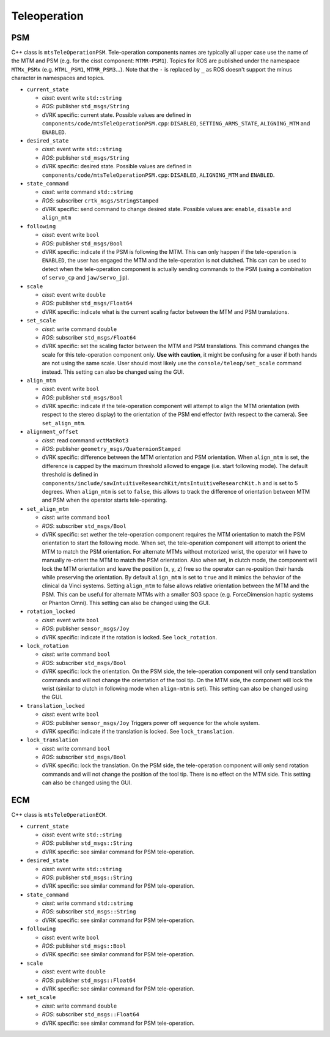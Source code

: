 Teleoperation
#############

PSM
***

C++ class is ``mtsTeleOperationPSM``.  Tele-operation components names
are typically all upper case use the name of the MTM and PSM (e.g. for
the cisst component: ``MTMR-PSM1``).  Topics for ROS are published
under the namespace ``MTMx_PSMx`` (e.g. ``MTML_PSM1``,
``MTMR_PSM3``...).  Note that the ``-`` is replaced by ``_`` as ROS
doesn't support the minus character in namespaces and topics.

* ``current_state``

  * *cisst*: event write ``std::string``
  * *ROS*: publisher ``std_msgs/String``
  * dVRK specific: current state.  Possible values are defined in
    ``components/code/mtsTeleOperationPSM.cpp``: ``DISABLED``,
    ``SETTING_ARMS_STATE``, ``ALIGNING_MTM`` and ``ENABLED``.

* ``desired_state``

  * *cisst*: event write ``std::string``
  * *ROS*: publisher ``std_msgs/String``
  * dVRK specific: desired state.  Possible values are defined in
    ``components/code/mtsTeleOperationPSM.cpp``: ``DISABLED``,
    ``ALIGNING_MTM`` and ``ENABLED``.

* ``state_command``

  * *cisst*: write command ``std::string``
  * *ROS*: subscriber ``crtk_msgs/StringStamped``
  * dVRK specific: send command to change desired state.  Possible
    values are: ``enable``, ``disable`` and ``align_mtm``

* ``following``

  * *cisst*: event write ``bool``
  * *ROS*: publisher ``std_msgs/Bool``
  * dVRK specific: indicate if the PSM is following the MTM.  This can
    only happen if the tele-operation is ``ENABLED``, the user has
    engaged the MTM and the tele-operation is not clutched.  This can
    can be used to detect when the tele-operation component is
    actually sending commands to the PSM (using a combination of
    ``servo_cp`` and ``jaw/servo_jp``).

* ``scale``

  * *cisst*: event write ``double``
  * *ROS*: publisher ``std_msgs/Float64``
  * dVRK specific: indicate what is the current scaling factor between
    the MTM and PSM translations.

* ``set_scale``

  * *cisst*: write command ``double``
  * *ROS*: subscriber ``std_msgs/Float64``
  * dVRK specific: set the scaling factor between the MTM and PSM
    translations.  This command changes the scale for this
    tele-operation component only.  **Use with caution**, it might be
    confusing for a user if both hands are not using the same scale.
    User should most likely use the ``console/teleop/set_scale``
    command instead.  This setting can also be changed using the GUI.

* ``align_mtm``

  * *cisst*: event write ``bool``
  * *ROS*: publisher ``std_msgs/Bool``
  * dVRK specific: indicate if the tele-operation component will
    attempt to align the MTM orientation (with respect to the stereo
    display) to the orientation of the PSM end effector (with respect
    to the camera).  See ``set_align_mtm``.

* ``alignment_offset``

  * *cisst*: read command ``vctMatRot3``
  * *ROS*: publisher ``geometry_msgs/QuaternionStamped``
  * dVRK specific: difference between the MTM orientation and PSM
    orientation.  When ``align_mtm`` is set, the difference is capped
    by the maximum threshold allowed to engage (i.e. start following
    mode).  The default threshold is defined in
    ``components/include/sawIntuitiveResearchKit/mtsIntuitiveResearchKit.h``
    and is set to 5 degrees.  When ``align_mtm`` is set to ``false``,
    this allows to track the difference of orientation between MTM and
    PSM when the operator starts tele-operating.

* ``set_align_mtm``

  * *cisst*: write command ``bool``
  * *ROS*: subscriber ``std_msgs/Bool``
  * dVRK specific: set wether the tele-operation component requires
    the MTM orientation to match the PSM orientation to start the
    following mode.  When set, the tele-operation component will
    attempt to orient the MTM to match the PSM orientation.  For
    alternate MTMs without motorized wrist, the operator will have to
    manually re-orient the MTM to match the PSM orientation.  Also
    when set, in clutch mode, the component will lock the MTM
    orientation and leave the position (x, y, z) free so the operator
    can re-position their hands while preserving the orientation.  By
    default ``align_mtm`` is set to ``true`` and it mimics the
    behavior of the clinical da Vinci systems.  Setting ``align_mtm``
    to false allows relative orientation between the MTM and the PSM.
    This can be useful for alternate MTMs with a smaller SO3 space
    (e.g. ForceDimension haptic systems or Phanton Omni).  This
    setting can also be changed using the GUI.

* ``rotation_locked``

  * *cisst*: event write ``bool``
  * *ROS*: publisher ``sensor_msgs/Joy``
  * dVRK specific: indicate if the rotation is locked.  See
    ``lock_rotation``.

* ``lock_rotation``

  * *cisst*: write command ``bool``
  * *ROS*: subscriber ``std_msgs/Bool``
  * dVRK specific: lock the orientation.  On the PSM side, the
    tele-operation component will only send translation commands and
    will not change the orientation of the tool tip.  On the MTM side,
    the component will lock the wrist (similar to clutch in following
    mode when ``align-mtm`` is set).  This setting can also be changed
    using the GUI.

* ``translation_locked``

  * *cisst*: event write ``bool``
  * *ROS*: publisher ``sensor_msgs/Joy`` Triggers power off sequence for the whole system.
  * dVRK specific: indicate if the translation is locked.  See
    ``lock_translation``.

* ``lock_translation``

  * *cisst*: write command ``bool``
  * *ROS*: subscriber ``std_msgs/Bool``
  * dVRK specific: lock the translation.  On the PSM side, the
    tele-operation component will only send rotation commands and will
    not change the position of the tool tip.  There is no effect on
    the MTM side.  This setting can also be changed using the GUI.

ECM
***

C++ class is ``mtsTeleOperationECM``.

* ``current_state``

  * *cisst*: event write ``std::string``
  * *ROS*: publisher ``std_msgs::String``
  * dVRK specific: see similar command for PSM tele-operation.

* ``desired_state``

  * *cisst*: event write ``std::string``
  * *ROS*: publisher ``std_msgs::String``
  * dVRK specific: see similar command for PSM tele-operation.

* ``state_command``

  * *cisst*: write command ``std::string``
  * *ROS*: subscriber ``std_msgs::String``
  * dVRK specific: see similar command for PSM tele-operation.

* ``following``

  * *cisst*: event write ``bool``
  * *ROS*: publisher ``std_msgs::Bool``
  * dVRK specific: see similar command for PSM tele-operation.

* ``scale``

  * *cisst*: event write ``double``
  * *ROS*: publisher ``std_msgs::Float64``
  * dVRK specific: see similar command for PSM tele-operation.

* ``set_scale``

  * *cisst*: write command ``double``
  * *ROS*: subscriber ``std_msgs::Float64``
  * dVRK specific: see similar command for PSM tele-operation.

